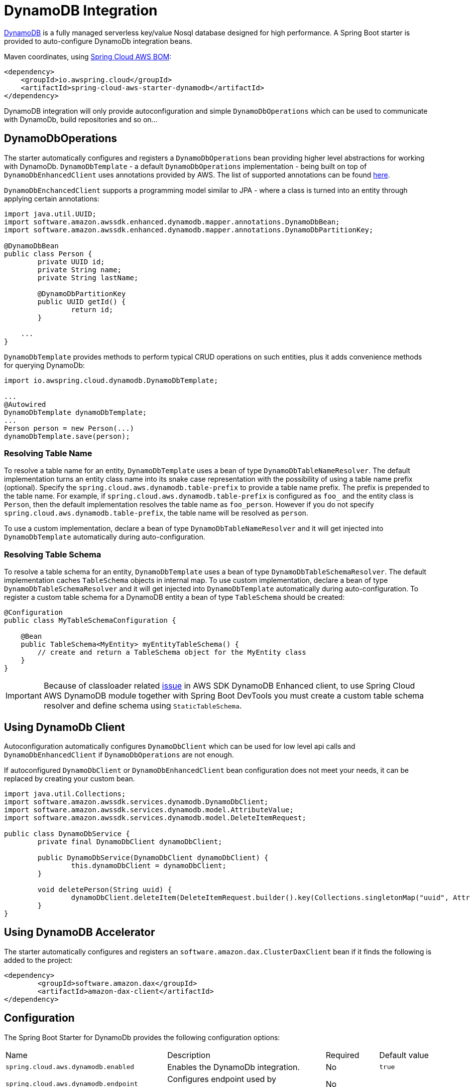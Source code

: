 = DynamoDB Integration

https://aws.amazon.com/dynamodb/[DynamoDB] is a fully managed serverless key/value Nosql database designed for high performance.
A Spring Boot starter is provided to auto-configure DynamoDb integration beans.

Maven coordinates, using <<index.adoc#bill-of-materials, Spring Cloud AWS BOM>>:

[source,xml]
----
<dependency>
    <groupId>io.awspring.cloud</groupId>
    <artifactId>spring-cloud-aws-starter-dynamodb</artifactId>
</dependency>
----

DynamoDB integration will only provide autoconfiguration and simple `DynamoDbOperations` which can be used to communicate with DynamoDb, build repositories and so on...

== DynamoDbOperations

The starter automatically configures and registers a `DynamoDbOperations` bean providing higher level abstractions for working with DynamoDb.
`DynamoDbTemplate` - a default `DynamoDbOperations` implementation - being built on top of `DynamoDbEnhancedClient` uses annotations provided by AWS.
The list of supported annotations can be found https://sdk.amazonaws.com/java/api/latest/software/amazon/awssdk/enhanced/dynamodb/mapper/annotations/package-summary.html[here].

`DynamoDbEnchancedClient` supports a programming model similar to JPA - where a class is turned into an entity through applying certain annotations:

[source,java]
----
import java.util.UUID;
import software.amazon.awssdk.enhanced.dynamodb.mapper.annotations.DynamoDbBean;
import software.amazon.awssdk.enhanced.dynamodb.mapper.annotations.DynamoDbPartitionKey;

@DynamoDbBean
public class Person {
	private UUID id;
	private String name;
	private String lastName;

	@DynamoDbPartitionKey
	public UUID getId() {
		return id;
	}

    ...
}
----

`DynamoDbTemplate` provides methods to perform typical CRUD operations on such entities, plus it adds convenience methods for querying DynamoDb:

[source,java]
----

import io.awspring.cloud.dynamodb.DynamoDbTemplate;

...
@Autowired
DynamoDbTemplate dynamoDbTemplate;
...
Person person = new Person(...)
dynamoDbTemplate.save(person);
----

=== Resolving Table Name

To resolve a table name for an entity, `DynamoDbTemplate` uses a bean of type `DynamoDbTableNameResolver`. The default implementation turns an entity class name into its snake case representation with the possibility of using a table name prefix (optional). Specify the `spring.cloud.aws.dynamodb.table-prefix` to provide a table name prefix. The prefix is prepended to the table name. For example, if `spring.cloud.aws.dynamodb.table-prefix` is configured as `foo_` and the entity class is `Person`, then the default implementation resolves the table name as `foo_person`. However if you do not specify `spring.cloud.aws.dynamodb.table-prefix`, the table name will be resolved as `person`.

To use a custom implementation, declare a bean of type `DynamoDbTableNameResolver` and it will get injected into `DynamoDbTemplate` automatically during auto-configuration.

=== Resolving Table Schema

To resolve a table schema for an entity, `DynamoDbTemplate` uses a bean of type `DynamoDbTableSchemaResolver`. The default implementation caches `TableSchema` objects in internal map.
To use custom implementation, declare a bean of type `DynamoDbTableSchemaResolver` and it will get injected into `DynamoDbTemplate` automatically during auto-configuration.
To register a custom table schema for a DynamoDB entity a bean of type `TableSchema`  should be created:
[source, java]
----
@Configuration
public class MyTableSchemaConfiguration {

    @Bean
    public TableSchema<MyEntity> myEntityTableSchema() {
        // create and return a TableSchema object for the MyEntity class
    }
}
----

IMPORTANT: Because of classloader related https://github.com/aws/aws-sdk-java-v2/issues/2604[issue] in AWS SDK DynamoDB Enhanced client, to use Spring Cloud AWS DynamoDB module together with Spring Boot DevTools you must create a custom table schema resolver and define schema using `StaticTableSchema`.

== Using DynamoDb Client

Autoconfiguration automatically configures `DynamoDbClient` which can be used for low level api calls and `DynamoDbEnhancedClient` if `DynamoDbOperations` are not enough.

If autoconfigured `DynamoDbClient` or `DynamoDbEnhancedClient` bean configuration does not meet your needs, it can be replaced by creating your custom bean.

[source,java]
----
import java.util.Collections;
import software.amazon.awssdk.services.dynamodb.DynamoDbClient;
import software.amazon.awssdk.services.dynamodb.model.AttributeValue;
import software.amazon.awssdk.services.dynamodb.model.DeleteItemRequest;

public class DynamoDbService {
	private final DynamoDbClient dynamoDbClient;

	public DynamoDbService(DynamoDbClient dynamoDbClient) {
		this.dynamoDbClient = dynamoDbClient;
	}

	void deletePerson(String uuid) {
		dynamoDbClient.deleteItem(DeleteItemRequest.builder().key(Collections.singletonMap("uuid", AttributeValue.builder().s(uuid).build())).build());
	}
}
----

== Using DynamoDB Accelerator

The starter automatically configures and registers an `software.amazon.dax.ClusterDaxClient` bean if it finds the following is added to the project:

[source,xml]
----
<dependency>
	<groupId>software.amazon.dax</groupId>
	<artifactId>amazon-dax-client</artifactId>
</dependency>
----

== Configuration

The Spring Boot Starter for DynamoDb provides the following configuration options:

[cols="3,3,1,1"]
|===
| Name | Description | Required | Default value
| `spring.cloud.aws.dynamodb.enabled` | Enables the DynamoDb integration. | No | `true`
| `spring.cloud.aws.dynamodb.endpoint` | Configures endpoint used by `DynamoDbClient`. | No |
| `spring.cloud.aws.dynamodb.region` | Configures region used by `DynamoDbClient`. | No |
| `spring.cloud.aws.dynamodb.table-prefix` | Table name prefix used by the default `DynamoDbTableNameResolver` implementation. | No |

| `spring.cloud.aws.dynamodb.dax.idle-timeout-millis` |Timeout for idle connections with the DAX cluster. | No | `30000`
| `spring.cloud.aws.dynamodb.dax.url` | DAX cluster endpoint. | Yes |
| `spring.cloud.aws.dynamodb.dax.connection-ttl-millis` |  Connection time to live. | No | `0`
| `spring.cloud.aws.dynamodb.dax.connect-timeout-millis` | Connection timeout | No | `1000`
| `spring.cloud.aws.dynamodb.dax.request-timeout-millis` | Request timeout for connections with the DAX cluster. | No | `1000`
| `spring.cloud.aws.dynamodb.dax.write-retries` | Number of times to retry writes, initial try is not counted. | No | `2`
| `spring.cloud.aws.dynamodb.dax.read-retries` | Number of times to retry reads, initial try is not counted. | No | `2`
| `spring.cloud.aws.dynamodb.dax.cluster-update-interval-millis` | Interval between polling of cluster members for membership changes. | No | `4000`
| `spring.cloud.aws.dynamodb.dax.endpoint-refresh-timeout-millis` | Timeout for endpoint refresh. | No | `6000`
| `spring.cloud.aws.dynamodb.dax.max-concurrency` | Maximum number of concurrent requests. | No | 1000
| `spring.cloud.aws.dynamodb.dax.max-pending-connection-acquires` | Maximum number of pending Connections to acquire. | No | 10000
| `spring.cloud.aws.dynamodb.dax.skip-host-name-verification` | Skips hostname verification in url. | No |
|===

== IAM Permissions

Since it depends on how you will use DynamoDb integration providing a list of IAM policies would be pointless since least privilege model should be used.
To check what IAM policies DynamoDb uses and see which ones you should use please check https://docs.aws.amazon.com/amazondynamodb/latest/developerguide/using-identity-based-policies.html[IAM policies]
